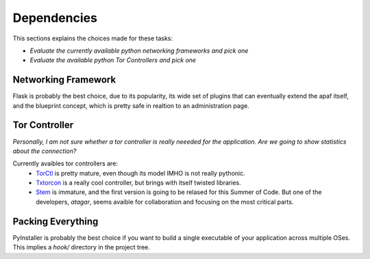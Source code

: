 ============
Dependencies
============
This sections explains the choices made for these tasks:

*  *Evaluate the currently available python networking frameworks and pick one*
*  *Evaluate the available python Tor Controllers and pick one*

Networking Framework
---------------------
Flask is probably the best choice, due to its popularity, its wide set of
plugins that can eventually extend the apaf itself, and the blueprint concept,
which is pretty safe in realtion to an administration page.

Tor Controller
--------------

*Personally, I am not sure whether a tor controller is really neeeded for the
application. Are we going to show statistics about the connection?*

Currently avaibles tor controllers are:
    - `TorCtl <https://gitweb.torproject.org/torctl.git/>`_ is pretty mature,
      even though its model IMHO is not really pythonic.
    - `Txtorcon <http://readthedocs.org/docs/txtorcon/en/latest/>`_ is a really
      cool controller, but brings with itself twisted libraries.
    - `Stem <https://gitweb.torproject.org/stem.git>`_ is immature, and the
      first version is going to be relased for this Summer of Code. But one of
      the developers, `atagar`, seems avaible for collaboration and focusing on
      the most critical parts.



Packing Everything
------------------

PyInstaller is probably the best choice if you want to build a single executable
of your application across multiple OSes. This implies a `hook/` directory in
the project tree.
